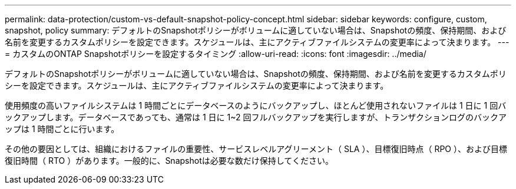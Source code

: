 ---
permalink: data-protection/custom-vs-default-snapshot-policy-concept.html 
sidebar: sidebar 
keywords: configure, custom, snapshot, policy 
summary: デフォルトのSnapshotポリシーがボリュームに適していない場合は、Snapshotの頻度、保持期間、および名前を変更するカスタムポリシーを設定できます。スケジュールは、主にアクティブファイルシステムの変更率によって決まります。 
---
= カスタムのONTAP Snapshotポリシーを設定するタイミング
:allow-uri-read: 
:icons: font
:imagesdir: ../media/


[role="lead"]
デフォルトのSnapshotポリシーがボリュームに適していない場合は、Snapshotの頻度、保持期間、および名前を変更するカスタムポリシーを設定できます。スケジュールは、主にアクティブファイルシステムの変更率によって決まります。

使用頻度の高いファイルシステムは 1 時間ごとにデータベースのようにバックアップし、ほとんど使用されないファイルは 1 日に 1 回バックアップします。データベースであっても、通常は 1 日に 1~2 回フルバックアップを実行しますが、トランザクションログのバックアップは 1 時間ごとに行います。

その他の要因としては、組織におけるファイルの重要性、サービスレベルアグリーメント（ SLA ）、目標復旧時点（ RPO ）、および目標復旧時間（ RTO ）があります。一般的に、Snapshotは必要な数だけ保持してください。
